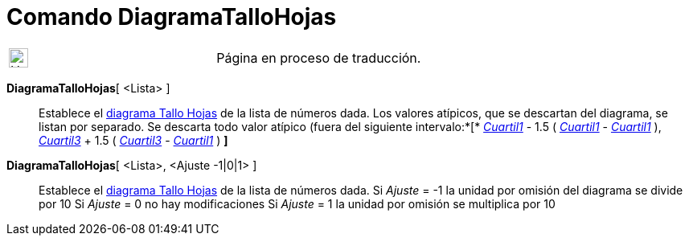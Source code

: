 = Comando DiagramaTalloHojas
:page-en: commands/StemPlot
ifdef::env-github[:imagesdir: /es/modules/ROOT/assets/images]

[width="100%",cols="50%,50%",]
|===
a|
image:24px-UnderConstruction.png[UnderConstruction.png,width=24,height=24]

|Página en proceso de traducción.
|===

*DiagramaTalloHojas*[ <Lista> ]::
  Establece el https://en.wikipedia.org/wiki/es:Diagrama_de_tallos_y_hojas[diagrama Tallo Hojas] de la lista de números
  dada. Los valores atípicos, que se descartan del diagrama, se listan por separado.
  Se descarta todo valor atípico (fuera del siguiente intervalo:*[* xref:/commands/Cuartil1.adoc[_Cuartil1_] - 1.5 (
  xref:/commands/Cuartil3.adoc[_Cuartil1_] - xref:/commands/Cuartil1.adoc[_Cuartil1_] ),
  xref:/commands/Cuartil3.adoc[_Cuartil3_] + 1.5 ( xref:/commands/Cuartil3.adoc[_Cuartil3_] -
  xref:/commands/Cuartil1.adoc[_Cuartil1_] ) *]*

*DiagramaTalloHojas*[ <Lista>, <Ajuste -1|0|1> ]::
  Establece el https://en.wikipedia.org/wiki/es:Diagrama_de_tallos_y_hojas[diagrama Tallo Hojas] de la lista de números
  dada.
  Si _Ajuste_ = -1 la unidad por omisión del diagrama se divide por 10
  Si _Ajuste_ = 0 no hay modificaciones
  Si _Ajuste_ = 1 la unidad por omisión se multiplica por 10
